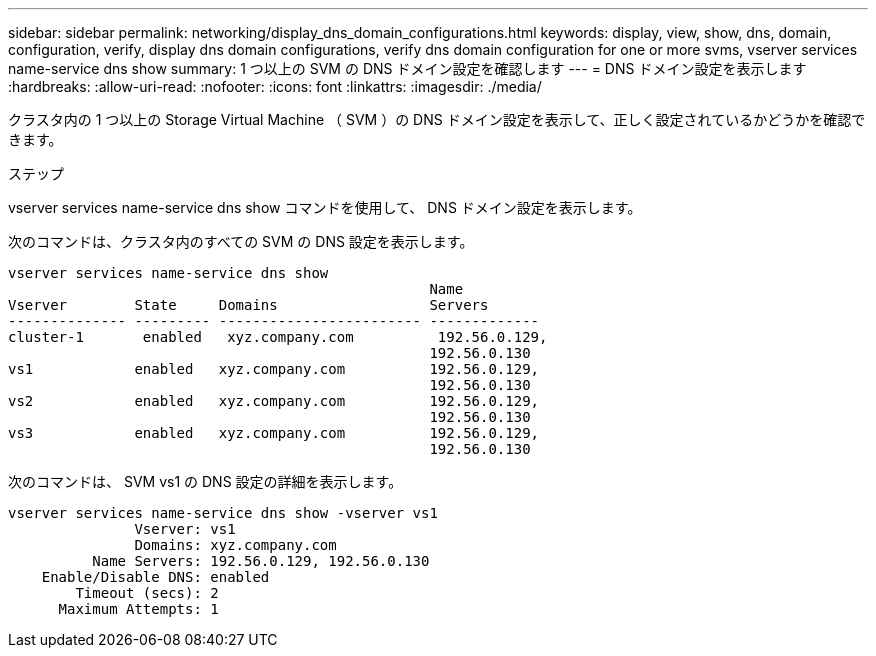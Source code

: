 ---
sidebar: sidebar 
permalink: networking/display_dns_domain_configurations.html 
keywords: display, view, show, dns, domain, configuration, verify, display dns domain configurations, verify dns domain configuration for one or more svms, vserver services name-service dns show 
summary: 1 つ以上の SVM の DNS ドメイン設定を確認します 
---
= DNS ドメイン設定を表示します
:hardbreaks:
:allow-uri-read: 
:nofooter: 
:icons: font
:linkattrs: 
:imagesdir: ./media/


[role="lead"]
クラスタ内の 1 つ以上の Storage Virtual Machine （ SVM ）の DNS ドメイン設定を表示して、正しく設定されているかどうかを確認できます。

.ステップ
vserver services name-service dns show コマンドを使用して、 DNS ドメイン設定を表示します。

次のコマンドは、クラスタ内のすべての SVM の DNS 設定を表示します。

....
vserver services name-service dns show
                                                  Name
Vserver        State     Domains                  Servers
-------------- --------- ------------------------ -------------
cluster-1       enabled   xyz.company.com          192.56.0.129,
                                                  192.56.0.130
vs1            enabled   xyz.company.com          192.56.0.129,
                                                  192.56.0.130
vs2            enabled   xyz.company.com          192.56.0.129,
                                                  192.56.0.130
vs3            enabled   xyz.company.com          192.56.0.129,
                                                  192.56.0.130
....
次のコマンドは、 SVM vs1 の DNS 設定の詳細を表示します。

....
vserver services name-service dns show -vserver vs1
               Vserver: vs1
               Domains: xyz.company.com
          Name Servers: 192.56.0.129, 192.56.0.130
    Enable/Disable DNS: enabled
        Timeout (secs): 2
      Maximum Attempts: 1
....